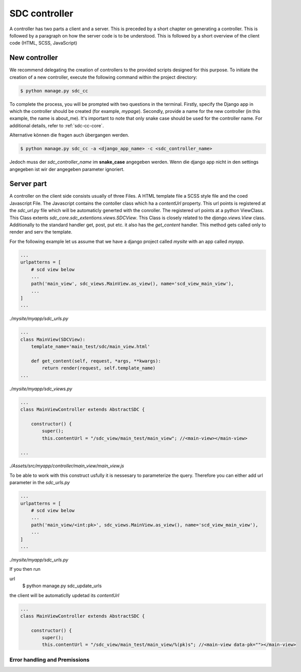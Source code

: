 .. _sdc-controller-label:

SDC controller
==============

A controller has two parts a client and a server. This is preceded by a short chapter on generating a controller.
This is followed by a paragraph on how the
server code is to be understood. This is followed by a short
overview of the client code (HTML, SCSS, JavaScript)

.. _new-controller-controller:

New controller
--------------

We recommend delegating the creation of controllers to the provided scripts designed for this purpose.
To initiate the creation of a new controller, execute the following command within the project directory:

.. code-block:: sh

    $ python manage.py sdc_cc

To complete the process, you will be prompted with two questions in the terminal. Firstly,
specify the Django app in which the controller should be created (for example, *mypage*).
Secondly, provide a name for the new controller (in this example, the name is about_me).
It's important to note that only snake case should be used for the controller name. For additional details, refer to :ref:`sdc-cc-core`.

Alternative können die fragen auch übergangen werden.


.. code-block:: sh

    $ python manage.py sdc_cc -a <django_app_name> -c <sdc_controller_name>

Jedoch muss der *sdc_controller_name* im **snake_case** angegeben werden. Wenn die django app nicht in den
settings angegeben ist wir der angegeben parameter ignoriert.



Server part
-----------

A controller on the client side consists usually of three Files. A HTML template file a SCSS style file and the coed Javascript File.
The Javascript contains the contoller class which ha a *contentUrl* property. This url points is registered at the *sdc_url.py* file which will be automaticly generted
with the conroller. The registered url points at a python ViewClass. This Class extents *sdc_core.sdc_extentions.views.SDCView*. This Class is closely related
to the *django.views.View* class. Additionally to the standard handler get, post, put etc. it also has the *get_content* handler. This method gets called only to
render and serv the template.

For the following example let us assume that we have a django project called *mysite* with an app called *myapp*.


.. code-block:: python

    ...
    urlpatterns = [
        # scd view below
        ...
        path('main_view', sdc_views.MainView.as_view(), name='scd_view_main_view'),
        ...
    ]
    ...

*./mysite/myapp/sdc_urls.py*

.. code-block:: python

    ...
    class MainView(SDCView):
        template_name='main_test/sdc/main_view.html'

        def get_content(self, request, *args, **kwargs):
            return render(request, self.template_name)
    ...

*./mysite/myapp/sdc_views.py*

.. code-block:: js

    ...
    class MainViewController extends AbstractSDC {

        constructor() {
            super();
            this.contentUrl = "/sdc_view/main_test/main_view"; //<main-view></main-view>

    ...
*./Assets/src/myapp/controller/main_view/main_view.js*

To be able to work with this construct usfully it is nessesary to parameterize the query. Therefore you can either add url parameter in the *sdc_urls.py*


.. code-block:: python

    ...
    urlpatterns = [
        # scd view below
        ...
        path('main_view/<int:pk>', sdc_views.MainView.as_view(), name='scd_view_main_view'),
        ...
    ]
    ...

*./mysite/myapp/sdc_urls.py*

If you then run

.. code-block:: sh
url
    $ python manage.py sdc_update_urls

the client will be automaticlly updetad its *contentUrl*

.. code-block:: js

    ...
    class MainViewController extends AbstractSDC {

        constructor() {
            super();
            this.contentUrl = "/sdc_view/main_test/main_view/%(pk)s"; //<main-view data-pk=""></main-view>

Error handling and Premissions
______________________________

